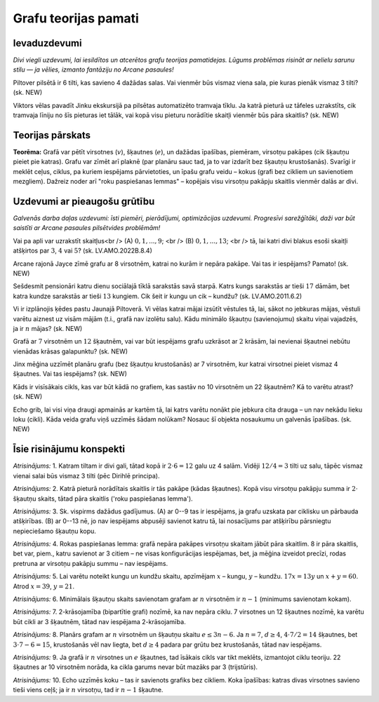 

Grafu teorijas pamati
=====================================================================




Ievaduzdevumi
-------------------------------------------------------------------------




*Divi viegli uzdevumi, lai iesildītos un atcerētos grafu teorijas pamatidejas. Lūgums problēmas risināt ar nelielu sarunu stilu ― ja vēlies, izmanto fantāziju no Arcane pasaules!*




Piltover pilsētā ir 6 tilti, kas savieno 4 dažādas salas. Vai vienmēr būs vismaz viena sala, pie kuras pienāk vismaz 3 tilti?
(sk. NEW)




Viktors vēlas pavadīt Jinku ekskursijā pa pilsētas automatizēto tramvaja tīklu. Ja katrā pieturā uz tāfeles uzrakstīts, cik tramvaja līniju no šīs pieturas iet tālāk, vai kopā visu pieturu norādītie skaitļi vienmēr būs pāra skaitlis?
(sk. NEW)




Teorijas pārskats
-------------------------------------------------------------------------




**Teorēma:** Grafā var pētīt virsotnes (:math:`v`), šķautnes (:math:`e`), un dažādas īpašības, piemēram, virsotņu pakāpes (cik šķautņu pieiet pie katras). Grafu var zīmēt arī plaknē (par planāru sauc tad, ja to var izdarīt bez šķautņu krustošanās). Svarīgi ir meklēt ceļus, ciklus, pa kuriem iespējams pārvietoties, un īpašu grafu veidu – kokus (grafi bez cikliem un savienotiem mezgliem). Dažreiz noder arī "roku paspiešanas lemmas" – kopējais visu virsotņu pakāpju skaitlis vienmēr dalās ar divi.




Uzdevumi ar pieaugošu grūtību
-------------------------------------------------------------------------




*Galvenās darba daļas uzdevumi: īsti piemēri, pierādījumi, optimizācijas uzdevumi. Progresīvi sarežģītāki, daži var būt saistīti ar Arcane pasaules pilsētvides problēmām!*




Vai pa apli var uzrakstīt skaitļus<br /> (A) :math:`0, 1, ..., 9`; <br /> (B) :math:`0, 1, ..., 13`; <br /> tā, lai katri divi blakus esoši skaitļi atšķirtos par :math:`3`, :math:`4` vai :math:`5`?
(sk. LV.AMO.2022B.8.4)




Arcane rajonā Jayce zīmē grafu ar 8 virsotnēm, katrai no kurām ir nepāra pakāpe. Vai tas ir iespējams? Pamato!
(sk. NEW)




Sešdesmit pensionāri katru dienu sociālajā tīklā sarakstās savā starpā. Katrs kungs sarakstās ar tieši :math:`17` dāmām, bet katra kundze sarakstās ar tieši :math:`13` kungiem. Cik šeit ir kungu un cik – kundžu?
(sk. LV.AMO.2011.6.2)




Vi ir izplānojis ķēdes pastu Jaunajā Piltoverā. Vi vēlas katrai mājai izsūtīt vēstules tā, lai, sākot no jebkuras mājas, vēstuli varētu aiznest uz visām mājām (t.i., grafā nav izolētu salu). Kādu minimālo šķautņu (savienojumu) skaitu viņai vajadzēs, ja ir :math:`n` mājas?
(sk. NEW)




Grafā ar :math:`7` virsotnēm un :math:`12` šķautnēm, vai var būt iespējams grafu uzkrāsot ar :math:`2` krāsām, lai nevienai šķautnei nebūtu vienādas krāsas galapunktu?
(sk. NEW)




Jinx mēģina uzzīmēt planāru grafu (bez šķautņu krustošanās) ar 7 virsotnēm, kur katrai virsotnei pieiet vismaz 4 šķautnes. Vai tas iespējams?
(sk. NEW)




Kāds ir visīsākais cikls, kas var būt kādā no grafiem, kas sastāv no 10 virsotnēm un 22 šķautnēm? Kā to varētu atrast?
(sk. NEW)




Echo grib, lai visi viņa draugi apmainās ar kartēm tā, lai katrs varētu nonākt pie jebkura cita drauga – un nav nekādu lieku loku (cikli). Kāda veida grafu viņš uzzīmēs šādam nolūkam? Nosauc šī objekta nosaukumu un galvenās īpašības.
(sk. NEW)




Īsie risinājumu konspekti
-------------------------------------------------------------------------




*Atrisinājums:* 1. Katram tiltam ir divi gali, tātad kopā ir :math:`2 \cdot 6 = 12` galu uz 4 salām. Vidēji :math:`12/4=3` tilti uz salu, tāpēc vismaz vienai salai būs vismaz 3 tilti (pēc Dirihlē principa).





*Atrisinājums:* 2. Katrā pieturā norādītais skaitlis ir tās pakāpe (kādas šķautnes). Kopā visu virsotņu pakāpju summa ir :math:`2 \cdot` šķautņu skaits, tātad pāra skaitlis ('roku paspiešanas lemma').





*Atrisinājums:* 3. Sk. vispirms dažādus gadījumus. (A) ar 0--9 tas ir iespējams, ja grafu uzskata par ciklisku un pārbauda atšķirības. (B) ar 0--13 nē, jo nav iespējams abpusēji savienot katru tā, lai nosacījums par atšķirību pārsniegtu nepieciešamo šķautņu kopu.





*Atrisinājums:* 4. Rokas paspiešanas lemma: grafā nepāra pakāpes virsotņu skaitam jābūt pāra skaitlim. 8 ir pāra skaitlis, bet var, piem., katru savienot ar 3 citiem – ne visas konfigurācijas iespējamas, bet, ja mēģina izveidot precīzi, rodas pretruna ar virsotņu pakāpju summu – nav iespējams.





*Atrisinājums:* 5. Lai varētu noteikt kungu un kundžu skaitu, apzīmējam :math:`x` – kungu, :math:`y` – kundžu. :math:`17x = 13y` un :math:`x + y = 60`. Atrod :math:`x = 39`, :math:`y = 21`.





*Atrisinājums:* 6. Minimālais šķautņu skaits savienotam grafam ar :math:`n` virsotnēm ir :math:`n-1` (minimums savienotam kokam).





*Atrisinājums:* 7. 2-krāsojamība (bipartītie grafi) nozīmē, ka nav nepāra ciklu. 7 virsotnes un 12 šķautnes nozīmē, ka varētu būt cikli ar 3 šķautnēm, tātad nav iespējama 2-krāsojamība.





*Atrisinājums:* 8. Planārs grafam ar :math:`n` virsotnēm un šķautņu skaitu :math:`e \leq 3n-6`. Ja :math:`n=7`, :math:`d \geq 4`, :math:`4 \cdot 7 / 2 = 14` šķautnes, bet :math:`3\cdot 7-6 = 15`, krustošanās vēl nav liegta, bet :math:`d \geq 4` padara par grūtu bez krustošanās, tātad nav iespējams.





*Atrisinājums:* 9. Ja grafā ir :math:`n` virsotnes un :math:`e` šķautnes, tad īsākais cikls var tikt meklēts, izmantojot ciklu teoriju. 22 šķautnes ar 10 virsotnēm norāda, ka cikla garums nevar būt mazāks par 3 (trijstūris).





*Atrisinājums:* 10. Echo uzzīmēs koku – tas ir savienots grafiks bez cikliem. Koka īpašības: katras divas virsotnes savieno tieši viens ceļš; ja ir :math:`n` virsotņu, tad ir :math:`n-1` šķautne.




